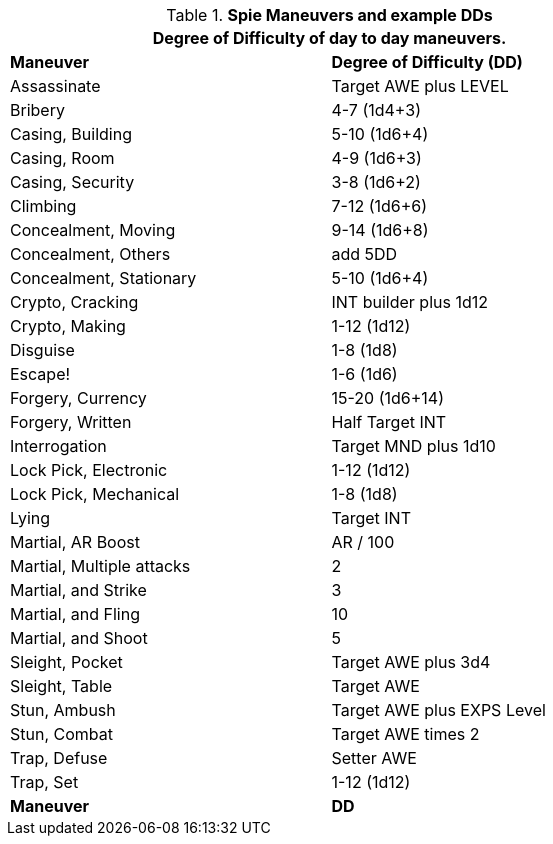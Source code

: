// Table New General Purpose Maneuvers and DD
.*Spie Maneuvers and example DDs*
[width="75%",cols="<,^",frame="all", stripes="even"]
|===
2+<|Degree of Difficulty of day to day maneuvers.

s|Maneuver
s|Degree of Difficulty (DD)	

|Assassinate
|Target AWE plus LEVEL

|Bribery
|4-7 (1d4+3)

|Casing, Building
|5-10 (1d6+4)

|Casing, Room
|4-9 (1d6+3)

|Casing, Security
|3-8 (1d6+2)

|Climbing
|7-12 (1d6+6)

|Concealment, Moving
|9-14 (1d6+8)

|Concealment, Others
|add 5DD

|Concealment, Stationary
|5-10 (1d6+4)

|Crypto, Cracking
|INT builder plus 1d12

|Crypto, Making
|1-12 (1d12)

|Disguise
|1-8 (1d8)

|Escape!
|1-6 (1d6)

|Forgery, Currency
|15-20 (1d6+14)

|Forgery, Written
|Half Target INT

|Interrogation
|Target MND plus 1d10

|Lock Pick, Electronic
|1-12 (1d12)

|Lock Pick, Mechanical
|1-8 (1d8)

|Lying	
|Target INT

|Martial, AR Boost
|AR / 100

|Martial, Multiple attacks	
|2

|Martial, and Strike
|3

|Martial, and Fling
|10

|Martial, and Shoot
|5

|Sleight, Pocket
|Target AWE plus 3d4

|Sleight, Table
|Target AWE

|Stun, Ambush	
|Target AWE plus EXPS Level

|Stun, Combat	
|Target AWE times 2

|Trap, Defuse	
|Setter AWE

|Trap, Set
|1-12 (1d12)

s|Maneuver
s|DD	
|===
